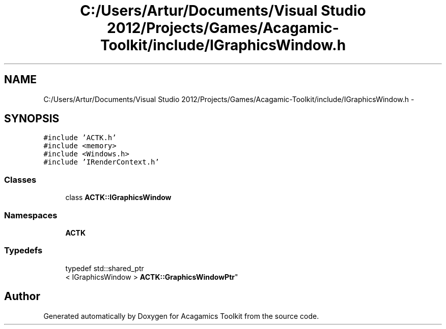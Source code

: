 .TH "C:/Users/Artur/Documents/Visual Studio 2012/Projects/Games/Acagamic-Toolkit/include/IGraphicsWindow.h" 3 "Thu Apr 3 2014" "Acagamics Toolkit" \" -*- nroff -*-
.ad l
.nh
.SH NAME
C:/Users/Artur/Documents/Visual Studio 2012/Projects/Games/Acagamic-Toolkit/include/IGraphicsWindow.h \- 
.SH SYNOPSIS
.br
.PP
\fC#include 'ACTK\&.h'\fP
.br
\fC#include <memory>\fP
.br
\fC#include <Windows\&.h>\fP
.br
\fC#include 'IRenderContext\&.h'\fP
.br

.SS "Classes"

.in +1c
.ti -1c
.RI "class \fBACTK::IGraphicsWindow\fP"
.br
.in -1c
.SS "Namespaces"

.in +1c
.ti -1c
.RI "\fBACTK\fP"
.br
.in -1c
.SS "Typedefs"

.in +1c
.ti -1c
.RI "typedef std::shared_ptr
.br
< IGraphicsWindow > \fBACTK::GraphicsWindowPtr\fP"
.br
.in -1c
.SH "Author"
.PP 
Generated automatically by Doxygen for Acagamics Toolkit from the source code\&.
